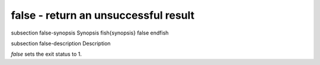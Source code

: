 false - return an unsuccessful result
==========================================


\subsection false-synopsis Synopsis
\fish{synopsis}
false
\endfish

\subsection false-description Description

`false` sets the exit status to 1.
